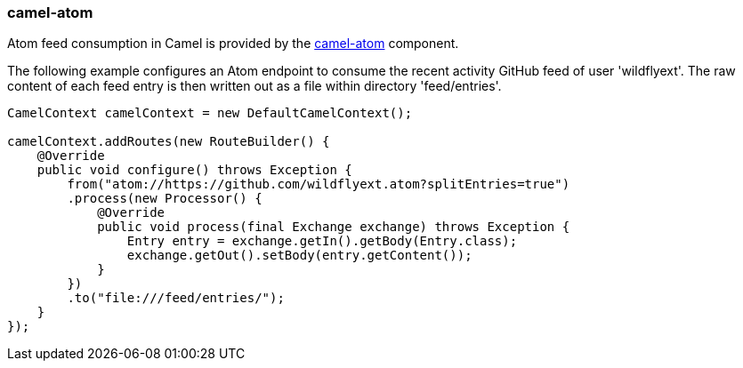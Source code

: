 ### camel-atom

Atom feed consumption in Camel is provided by the http://camel.apache.org/atom.html[camel-atom,window=_blank] component.

The following example configures an Atom endpoint to consume the recent activity GitHub feed of user 'wildflyext'. The raw content of each feed entry is then written out as a file within directory 'feed/entries'.

```java
CamelContext camelContext = new DefaultCamelContext();

camelContext.addRoutes(new RouteBuilder() {
    @Override
    public void configure() throws Exception {
        from("atom://https://github.com/wildflyext.atom?splitEntries=true")
        .process(new Processor() {
            @Override
            public void process(final Exchange exchange) throws Exception {
                Entry entry = exchange.getIn().getBody(Entry.class);
                exchange.getOut().setBody(entry.getContent());
            }
        })
        .to("file:///feed/entries/");
    }
});
```


